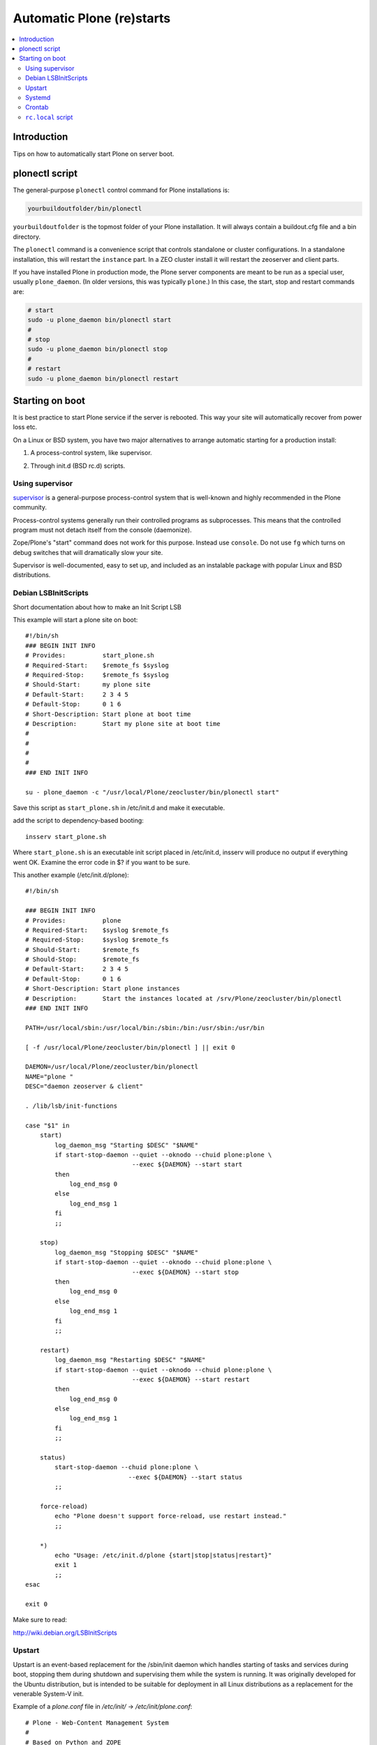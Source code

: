 ============================
 Automatic Plone (re)starts
============================

.. contents:: :local:

Introduction
============

Tips on how to automatically start Plone on server boot.

plonectl script
===============

The general-purpose ``plonectl`` control command for Plone installations is:

.. code-block:: sh

    yourbuildoutfolder/bin/plonectl

``yourbuildoutfolder`` is the topmost folder of your Plone installation.
It will always contain a buildout.cfg file and a bin directory.

The ``plonectl`` command is a convenience script that controls standalone or cluster configurations.
In a standalone installation, this will restart the ``instance`` part.
In a ZEO cluster install it will restart the zeoserver and client parts.

If you have installed Plone in production mode, the Plone server components are meant to be run as a special user, usually ``plone_daemon``. (In older versions, this was typically ``plone``.) In this case, the start, stop and restart commands are:

.. code-block:: sh

    # start
    sudo -u plone_daemon bin/plonectl start
    #
    # stop
    sudo -u plone_daemon bin/plonectl stop
    #
    # restart
    sudo -u plone_daemon bin/plonectl restart

Starting on boot
================

It is best practice to start Plone service if the server is rebooted.
This way your site will automatically recover from power loss etc.

On a Linux or BSD system, you have two major alternatives to arrange automatic starting for a production install:

1. A process-control system, like supervisor.

2) Through init.d (BSD rc.d) scripts.

Using supervisor
----------------

`supervisor <http://supervisord.org/>`_ is a general-purpose process-control system that is well-known and highly recommended in the Plone community.

Process-control systems generally run their controlled programs as subprocesses.
This means that the controlled program must not detach itself from the console (daemonize).

Zope/Plone's "start" command does not work for this purpose.
Instead use ``console``.
Do not use ``fg`` which turns on debug switches that will dramatically slow your site.

Supervisor is well-documented, easy to set up, and included as an instalable package with popular Linux and BSD distributions.

Debian LSBInitScripts
---------------------

Short documentation about how to make an Init Script LSB

This example will start a plone site on boot::

   #!/bin/sh
   ### BEGIN INIT INFO
   # Provides:          start_plone.sh
   # Required-Start:    $remote_fs $syslog
   # Required-Stop:     $remote_fs $syslog
   # Should-Start:      my plone site
   # Default-Start:     2 3 4 5
   # Default-Stop:      0 1 6
   # Short-Description: Start plone at boot time
   # Description:       Start my plone site at boot time
   #
   #
   #
   #
   ### END INIT INFO

   su - plone_daemon -c "/usr/local/Plone/zeocluster/bin/plonectl start"

Save this script as ``start_plone.sh`` in /etc/init.d and make it executable.

add the script to dependency-based booting::

    insserv start_plone.sh

Where ``start_plone.sh`` is an executable init script placed in /etc/init.d,
insserv will produce no output if everything went OK. Examine the error code in $? if you want to be sure.

This another example (/etc/init.d/plone)::

    #!/bin/sh

    ### BEGIN INIT INFO
    # Provides:          plone
    # Required-Start:    $syslog $remote_fs
    # Required-Stop:     $syslog $remote_fs
    # Should-Start:      $remote_fs
    # Should-Stop:       $remote_fs
    # Default-Start:     2 3 4 5
    # Default-Stop:      0 1 6
    # Short-Description: Start plone instances
    # Description:       Start the instances located at /srv/Plone/zeocluster/bin/plonectl
    ### END INIT INFO

    PATH=/usr/local/sbin:/usr/local/bin:/sbin:/bin:/usr/sbin:/usr/bin

    [ -f /usr/local/Plone/zeocluster/bin/plonectl ] || exit 0

    DAEMON=/usr/local/Plone/zeocluster/bin/plonectl
    NAME="plone "
    DESC="daemon zeoserver & client"

    . /lib/lsb/init-functions

    case "$1" in
        start)
            log_daemon_msg "Starting $DESC" "$NAME"
            if start-stop-daemon --quiet --oknodo --chuid plone:plone \
                                 --exec ${DAEMON} --start start
            then
                log_end_msg 0
            else
                log_end_msg 1
            fi
            ;;

        stop)
            log_daemon_msg "Stopping $DESC" "$NAME"
            if start-stop-daemon --quiet --oknodo --chuid plone:plone \
                                 --exec ${DAEMON} --start stop
            then
                log_end_msg 0
            else
                log_end_msg 1
            fi
            ;;

        restart)
            log_daemon_msg "Restarting $DESC" "$NAME"
            if start-stop-daemon --quiet --oknodo --chuid plone:plone \
                                 --exec ${DAEMON} --start restart
            then
                log_end_msg 0
            else
                log_end_msg 1
            fi
            ;;

        status)
            start-stop-daemon --chuid plone:plone \
                                --exec ${DAEMON} --start status
            ;;

        force-reload)
            echo "Plone doesn't support force-reload, use restart instead."
            ;;

        *)
            echo "Usage: /etc/init.d/plone {start|stop|status|restart}"
            exit 1
            ;;
    esac

    exit 0

Make sure to read:

http://wiki.debian.org/LSBInitScripts

Upstart
-------
Upstart is an event-based replacement for the /sbin/init daemon which handles starting of tasks and services during boot, stopping them during shutdown and supervising them while the system is running.
It was originally developed for the Ubuntu distribution, but is intended to be suitable for deployment in all Linux distributions as a replacement for the venerable System-V init.

Example of a *plone.conf* file in */etc/init/* -> */etc/init/plone.conf*::

        # Plone - Web-Content Management System
        #
        # Based on Python and ZOPE

        description "start plone"
        author "Christoph Glaubitz"
        version "0.1"

        console output
        respawn

        start on (local-filesystems and net-device-up and runlevel [2345])
        stop on runlevel [!2345]

        exec /usr/local/Plone/zeocluster/bin/plonectl start console

Make sure to read: http://upstart.ubuntu.com/


Systemd
-------
Create services file *plone.service* in */etc/systemd/system*::

    [Unit]
    Description=Plone content management system
    After=network.target

    [Service]
    Type=forking
    ExecStart=/usr/local/Plone/zeocluster/bin/plonectl start
    ExecStop=/usr/local/Plone/zeocluster/bin/plonectl stop
    ExecReload=/user/local/Plone/zeocluster/bin/plonectl restart

    [Install]
    WantedBy=multi-user.target

Make systemd take notice of it::

    systemctl daemon-reload

Activate a service immediately::

    systemctl start plone.service

Check status of service::

    systemctl status plone.service

Enable a service to be started on bootup::

    systemctl enable plone.service

More detailed log information::

    systemd-journalctl -a

Make sure to read: http://www.freedesktop.org/wiki/Software/systemd/


Crontab
-------

These instructions apply for Debian-based Linuxes.

Example crontab of *yourploneuser*::

    @reboot /usr/local/Plone/zeocluster/bin/plonectl start

``rc.local`` script
-------------------

For Debian-based Linuxes, add the following line to the ``/etc/rc.local`` script:

.. code-block:: sh

    /usr/local/Plone/zeocluster/bin/plonectl restart


